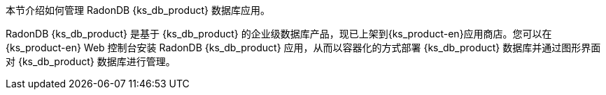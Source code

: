 // :ks_include_id: ce297be1cce74ddb87c80bdb65fde7e4
本节介绍如何管理 RadonDB {ks_db_product} 数据库应用。

RadonDB {ks_db_product} 是基于 {ks_db_product} 的企业级数据库产品，现已上架到{ks_product-en}应用商店。您可以在{ks_product-en} Web 控制台安装 RadonDB {ks_db_product} 应用，从而以容器化的方式部署 {ks_db_product} 数据库并通过图形界面对 {ks_db_product} 数据库进行管理。
